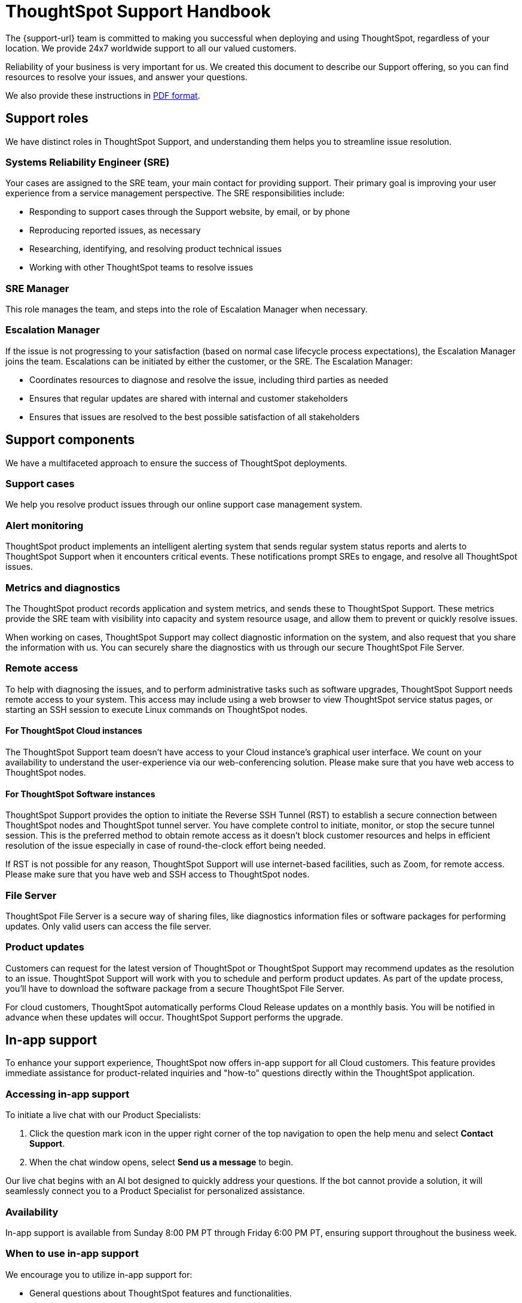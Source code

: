 = ThoughtSpot Support Handbook
:last_updated: 07/16/2021
:linkattrs:
:experimental:
:page-layout: default-cloud
:page-aliases: /admin/ts-cloud/ts-cloud-support-handbook.adoc
:description: We created this support handbook to describe our Support offering, so you can find resources to resolve your issues, and answer your questions.
:jira: SCAL-245428, SCAL-249279, SCAL-246983

The {support-url} team is committed to making you successful when deploying and using ThoughtSpot, regardless of your location.
We provide 24x7 worldwide support to all our valued customers.

Reliability of your business is very important for us.
We created this document to describe our Support offering, so you can find resources to resolve your issues, and answer your questions.

We also provide these instructions in link:{attachmentsdir}/support-handbook.pdf[PDF format].

== Support roles

We have distinct roles in ThoughtSpot Support, and understanding them helps you to streamline issue resolution.

=== Systems Reliability Engineer (SRE)

Your cases are assigned to the SRE team, your main contact for providing support.
Their primary goal is improving your user experience from a service management perspective.
The SRE responsibilities include:

* Responding to support cases through the Support website, by email, or by phone
* Reproducing reported issues, as necessary
* Researching, identifying, and resolving product technical issues
* Working with other ThoughtSpot teams to resolve issues

=== SRE Manager

This role manages the team, and steps into the role of Escalation Manager when necessary.

=== Escalation Manager

If the issue is not progressing to your satisfaction (based on normal case lifecycle process expectations), the Escalation Manager joins the team.
Escalations can be initiated by either the customer, or the SRE.
The Escalation Manager:

* Coordinates resources to diagnose and resolve the issue, including third parties as needed
* Ensures that regular updates are shared with internal and customer stakeholders
* Ensures that issues are resolved to the best possible satisfaction of all stakeholders

== Support components

We have a multifaceted approach to ensure the success of ThoughtSpot deployments.

=== Support cases

We help you resolve product issues through our online support case management system.

=== Alert monitoring

ThoughtSpot product implements an intelligent alerting system that sends regular system status reports and alerts to ThoughtSpot Support when it encounters critical events.
These notifications prompt SREs to engage, and resolve all ThoughtSpot issues.

=== Metrics and diagnostics

The ThoughtSpot product records application and system metrics, and sends these to ThoughtSpot Support.
These metrics provide the SRE team with visibility into capacity and system resource usage, and allow them to prevent or quickly resolve issues.

When working on cases, ThoughtSpot Support may collect diagnostic information on the system, and also request that you share the information with us.
You can securely share the diagnostics with us through our secure ThoughtSpot File Server.

=== Remote access

To help with diagnosing the issues, and to perform administrative tasks such as software upgrades, ThoughtSpot Support needs remote access to your system.
This access may include using a web browser to view ThoughtSpot service status pages, or starting an SSH session to execute Linux commands on ThoughtSpot nodes.

==== For ThoughtSpot Cloud instances

The ThoughtSpot Support team doesn't have access to your Cloud instance's graphical user interface.
We count on your availability to understand the user-experience via our web-conferencing solution.
Please make sure that you have web access to ThoughtSpot nodes.

==== For ThoughtSpot Software instances

ThoughtSpot Support provides the option to initiate the Reverse SSH Tunnel (RST) to establish a secure connection between ThoughtSpot nodes and ThoughtSpot tunnel server.
You have complete control to initiate, monitor, or stop the secure tunnel session.
This is the preferred method to obtain remote access as it doesn't block customer resources and helps in efficient resolution of the issue especially in case of round-the-clock effort being needed.

If RST is not possible for any reason, ThoughtSpot Support will use internet-based facilities, such as Zoom, for remote access.
Please make sure that you have web and SSH access to ThoughtSpot nodes.

=== File Server

ThoughtSpot File Server is a secure way of sharing files, like diagnostics information files or software packages for performing updates.
Only valid users can access the file server.

=== Product updates

Customers can request for the latest version of ThoughtSpot or ThoughtSpot Support may recommend updates as the resolution to an issue.
ThoughtSpot Support will work with you to schedule and perform product updates.
As part of the update process, you'll have to download the software package from a secure ThoughtSpot File Server.

For cloud customers, ThoughtSpot automatically performs Cloud Release updates on a monthly basis.
You will be notified in advance when these updates will occur.
ThoughtSpot Support performs the upgrade.

== In-app support

To enhance your support experience, ThoughtSpot now offers in-app support for all Cloud customers. This feature provides immediate assistance for product-related inquiries and "how-to" questions directly within the ThoughtSpot application.

=== Accessing in-app support

To initiate a live chat with our Product Specialists:

. Click the question mark icon in the upper right corner of the top navigation to open the help menu and select *Contact Support*.
. When the chat window opens, select *Send us a message* to begin.


Our live chat begins with an AI bot designed to quickly address your questions. If the bot cannot provide a solution, it will seamlessly connect you to a Product Specialist for personalized assistance.

=== Availability

In-app support is available from Sunday 8:00 PM PT through Friday 6:00 PM PT, ensuring support throughout the business week.

=== When to use in-app support

We encourage you to utilize in-app support for:

* General questions about ThoughtSpot features and functionalities.
* Guidance on training and "how-to" scenarios.
* Assistance with common issues that can be resolved quickly.

For more complex issues requiring in-depth investigation specific to your instance, please submit a support case through the ThoughtSpot Community.

If your issue cannot be resolved via live chat, our team will guide you on how to escalate the matter appropriately.

We are committed to providing you with timely and effective support to ensure your success with ThoughtSpot.

If you encounter a technical issue, you can notify ThoughtSpot Support using the “Report an issue” sub-menu.

=== When in-app support is disabled
If the in-product support feature is disabled, you will see *Report a problem* in the help menu instead. When selecting this option, you will go to the ThoughtSpot Community where you can open a support ticket. For more information, see <<support-portal,ThoughtSpot Support Portal>>.

// === Session recordings

// A ThoughtSpot support agent might ask you for permission to record your ThoughtSpot session to help us troubleshoot issues. If you accept, we will capture the following details:

// * A visual recording of only the ThoughtSpot browser tab from the moment you accept.
// * Network logs for requests made to ThoughtSpot.
// * Any of your interactions with the ThoughtSpot application.
// * Your IP and user ID.

// *We do not capture any of the following*:

// * Any browser activity that is not on the active ThoughtSpot tab.
// * The rest of your screen.
// * Your microphone or camera.
//* Any other activity on your computer.

// In addition, even when capturing visuals of the user’s screen and network logs, we make an attempt to sanitize sensitive information like SSNs, credit card numbers, and passwords.

== Support case management
[#support-portal]
=== ThoughtSpot Support Portal

You must have a valid https://community.thoughtspot.com/customers/s/[ThoughtSpot Community^] user to access the https://community.thoughtspot.com/s/login/?ec=302&startURL=%2Fcustomers%2Fs%2Fcontactsupport[Support Portal^].
If you're not signed up yet, please click on https://community.thoughtspot.com/customers/s/login/SelfRegister["Sign Up"^] and follow the instructions to register and receive access.

image::community-sign-in.png[Community login page]

After logging in to the Community, you'll see the top-level navigation options for getting help: *Product Forums*, *Best Practices*, *News*, and *Support*.

This document only describes how to submit a request for contacting ThoughtSpot Support.

* To file a new case, click *Submit Case*.
* To view your cases, click *View Cases*.

image::community-support.png[Select Support from the top navigation bar of the ThoughtSpot Community]

Scroll down on the main page to see additional resources on *Office Hours*, *Documentation*, *Training*, and *User Groups*.

image::community-main-page.png[Additional resources, such as office hours and documentation]

=== Create a new support case

You can create a new support case through the Support Portal, or over the telephone.
ThoughtSpot Support recommends that you use the Support Portal for reporting issues, especially critical ones.

To create a new case, sign in to the https://community.thoughtspot.com/s/login/[ThoughtSpot Community^] website, and click _Submit Case_.

image::community-submit-case.png[Submit case form]

Please provide all required information in the web form.
You may notice that on the right side of the form, under *Need Answers Fast?*, we suggest Knowledge Base articles that match the keywords in the *Subject* and *Description* you provide.
Click on the suggested articles to see if they help you to resolve your situation quickly.

Alternatively, you can open a new case by calling us on the telephone.
You can find these support phone numbers on the https://www.thoughtspot.com/contact-us[Contact Us^] section of the ThoughtSpot website.

[width=35%]
|===
| Region | Phone

| Americas | 1-800-508-7008, ext 1
| UK | 44 (0) 20 8102 1212
| Germany | 49 32 221852493
| France | 33 176400256
|===

Please have the following information ready, so the SRE can log your case accurately:

* Organization name
* Your full name
* Your phone number
* Your email address
* Priority for the case
* Description of the issue

=== Case category and assignment

All cases reported to ThoughtSpot must have a category.
The category establishes the case assignment rule.

[width=50%]
|===
| Category | Assignment
| Issue | Systems Reliability Engineer
| Feature Request | Customer Success Representative
|===

=== Case priority

Case priorities help us understand the real impact of an issue to your business, so we can determine the urgency of initial response.
For each error, assign a priority level based on the relative impact the error has on your use of ThoughtSpot in your organization.
ThoughtSpot may re-assign the priority level at its sole discretion.
In the following table, we describe ThoughtSpot Support priority levels and the corresponding target initial response times.

|===
| Priority | Description | Initial Response level

| P0 | The Production instance is unavailable; all users are blocked and productivity halted. | Within 1 hour
| P1 | The Production instance is available; functionality or performance is severely impaired. | Within 2 hours
| P2 | The Production instance is available and can be used with partial, non-critical loss of functionality, or the production instance has an occasional issue that the Customer wants to be identified and resolved. Requests for help on administrative tasks. | Within 4 hours
| P3 | Cosmetic issues, or requests for general information about the ThoughtSpot Cloud, Documentation, process, or procedures. | By next business day
|===

=== View cases

You can view your cases, or all cases within your organization by clicking menu:Support[View Cases].

image::community-view-case.png[View your cases]

You can change the list view, and pin a specific view as default for the next time you use the portal.
*My Customer Support Case* view is for your cases, while *All Customer Support Cases* shows all cases within your organization.
You can request that access when working with your ThoughtSpot Customer Success Representative.

image::community-pin-case.png[Pin a specific view of support cases]



=== Case escalation

You can escalate a case at any time by requesting that you would like an SRE Manager to be engaged.
Escalations occur when case progress or issue resolution is not in line with your expectations relative to the prescribed case resolution process.
The SRE Manager serves as the Escalation Manager until we resolve the issue to your satisfaction.

Do the following to escalate a case.

. Go to your case and click *Escalate My Case* to escalate the case.

If you try to escalate a case before the defined SLA timeframe has passed, you will encounter the following message:

image::escalate-case1.png[Escalate a case immediately after creation]

NOTE: The escalation option for P0 cases is available one hour after the case is created if no response is received from SRE within that timeframe. If a response from SRE is received, escalation is available one day after the case is created. Escalation is available after 3 days for P1 cases, 5 days for P2 cases, and 7 days for P3 cases.

[start=2]
. Select a *Case Escalation Reason* from the drop-down list.
. Optionally, enter any *Additional Comments*.

image::escalation-case2.png[Case Escalation]

NOTE: *Additional Comments* are mandatory when *Other* is the selected *Case Escalation Reason*.


=== Close case

ThoughtSpot Support works with you to determine if the issue is resolved to your satisfaction, and closes the case.
A case may be closed if we don't hear from you within two weeks after a request for information, and when we made multiple attempts to contact you during this period.

You can also choose to close a case yourself. To close a case, go to the case and click *Close Case*.

== Support by ThoughtSpot Analytics edition

[cols="20%,20%,20%,20%,20%" stripes="even"]
|===
.^h|Capability ^.^h|Essentials +++<br>+++
(multi-tenant) ^.^h|Pro +++<br>+++
(multi-tenant) ^.^h|Pro ^.^h|Enterprise

|Community-based support
^.^|image:checkmark_black.svg[Yes,15]
^.^|image:checkmark_black.svg[Yes,15]
^.^|image:checkmark_black.svg[Yes,15]
^.^|image:checkmark_black.svg[Yes,15]

|In-app support
^.^|image:checkmark_black.svg[Yes,15]
^.^|image:checkmark_black.svg[Yes,15]
^.^|image:checkmark_black.svg[Yes,15]
^.^|image:checkmark_black.svg[Yes,15]

|Support portal access
^.^|
^.^|image:checkmark_black.svg[Yes,15]
^.^|image:checkmark_black.svg[Yes,15]
^.^|image:checkmark_black.svg[Yes,15]

|Email and phone support
^.^|
^.^|image:checkmark_black.svg[Yes,15]
^.^|image:checkmark_black.svg[Yes,15]
^.^|image:checkmark_black.svg[Yes,15]

|Support hours
^.^|
^.^|24 hours a day, +++<br>+++7 days a week
^.^|24 hours a day, +++<br>+++7 days a week
^.^|24 hours a day, +++<br>+++7 days a week

|Response times
^.^|
^.^|P0: Eight hrs+++<br>+++
P1: One day+++<br>+++
P2: Two days
^.^|P0: Eight hrs+++<br>+++
P1: One day+++<br>+++
P2: Two days
^.^|P0: Eight hrs+++<br>+++
P1: One day+++<br>+++
P2: Two days
|===

== Support by ThoughtSpot Embedded edition

[cols="20%,20%,20%,20%" stripes="even"]
|===
.^h|Capability ^.^h|Developer +++<br>+++
(multi-tenant) ^.^h|Pro ^.^h|Enterprise

|Community-based support
^.^|image:checkmark_black.svg[Yes,15]
^.^|image:checkmark_black.svg[Yes,15]
^.^|image:checkmark_black.svg[Yes,15]

|In-app support
^.^|image:checkmark_black.svg[Yes,15]
^.^|image:checkmark_black.svg[Yes,15]
^.^|image:checkmark_black.svg[Yes,15]

|Support portal access
^.^|
^.^|image:checkmark_black.svg[Yes,15]
^.^|image:checkmark_black.svg[Yes,15]

|Email and phone support
^.^|
^.^|image:checkmark_black.svg[Yes,15]
^.^|image:checkmark_black.svg[Yes,15]

|Support hours
^.^|
^.^|24 hours a day, +++<br>+++7 days a week
^.^|24 hours a day, +++<br>+++7 days a week

|Response times
^.^|
^.^|P0: Eight hrs+++<br>+++
P1: One day+++<br>+++
P2: Two days
^.^|P0: Eight hrs+++<br>+++
P1: One day+++<br>+++
P2: Two days
|===